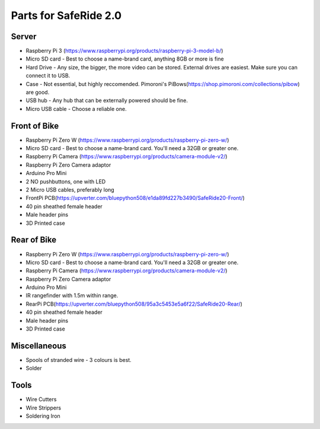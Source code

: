 Parts for SafeRide 2.0
======================
Server
------
* Raspberry Pi 3 (https://www.raspberrypi.org/products/raspberry-pi-3-model-b/)
* Micro SD card - Best to choose a name-brand card, anything 8GB or more is fine
* Hard Drive - Any size, the bigger, the more video can be stored. External drives are easiest. Make sure you can connect it to USB.
* Case - Not essential, but highly reccomended. Pimoroni's PiBows(https://shop.pimoroni.com/collections/pibow) are good.
* USB hub - Any hub that can be externally powered should be fine.
* Micro USB cable - Choose a reliable one.

Front of Bike
-------------
* Raspberry Pi Zero W (https://www.raspberrypi.org/products/raspberry-pi-zero-w/)
* Micro SD card - Best to choose a name-brand card. You'll need a 32GB or greater one.
* Raspberry Pi Camera (https://www.raspberrypi.org/products/camera-module-v2/)
* Raspberry Pi Zero Camera adaptor
* Arduino Pro Mini
* 2 NO pushbuttons, one with LED
* 2 Micro USB cables, preferably long
* FrontPi PCB(https://upverter.com/bluepython508/e1da89fd227b3490/SafeRide20-Front/)
* 40 pin sheathed female header
* Male header pins
* 3D Printed case

Rear of Bike
------------
* Raspberry Pi Zero W (https://www.raspberrypi.org/products/raspberry-pi-zero-w/)
* Micro SD card - Best to choose a name-brand card. You'll need a 32GB or greater one.
* Raspberry Pi Camera (https://www.raspberrypi.org/products/camera-module-v2/)
* Raspberry Pi Zero Camera adaptor
* Arduino Pro Mini
* IR rangefinder with 1.5m within range.
* RearPi PCB(https://upverter.com/bluepython508/95a3c5453e5a6f22/SafeRide20-Rear/)
* 40 pin sheathed female header
* Male header pins
* 3D Printed case

Miscellaneous
-------------
* Spools of stranded wire - 3 colours is best.
* Solder

Tools
-----
* Wire Cutters
* Wire Strippers
* Soldering Iron
